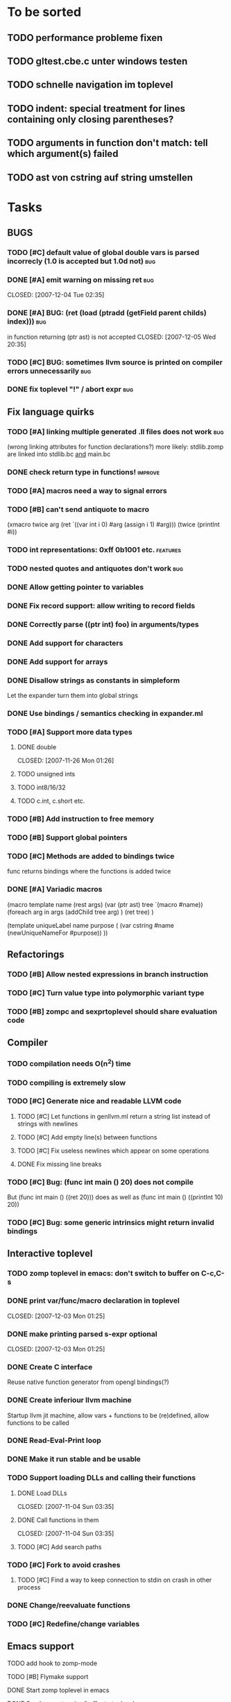
* To be sorted
** TODO performance probleme fixen
** TODO gltest.cbe.c unter windows testen
** TODO schnelle navigation im toplevel
** TODO indent: special treatment for lines containing only closing parentheses?
** TODO arguments in function don't match: tell which argument(s) failed
** TODO ast von cstring auf string umstellen

* Tasks

** BUGS
*** TODO [#C] default value of global double vars is parsed incorrecly (1.0 is accepted but 1.0d not) :bug:
*** DONE [#A] emit warning on missing ret		:bug:
    CLOSED: [2007-12-04 Tue 02:35] 
*** DONE [#A] BUG: (ret (load (ptradd (getField parent childs) index))) :bug:
in function returning (ptr ast) is not accepted 
   CLOSED: [2007-12-05 Wed 20:35]
*** TODO [#C] BUG: sometimes llvm source is printed on compiler errors unnecessarily :bug:
*** DONE fix toplevel "!" / abort expr			:bug:
    CLOSED: [2007-11-04 Sun 19:51]

** Fix language quirks
*** TODO [#A] linking multiple generated .ll files does not work :bug:
(wrong linking attributes for function declarations?)
more likely: stdlib.zomp are linked into stdlib.bc _and_ main.bc

*** DONE check return type in functions!		:improve:
    CLOSED: [2007-12-06 Thu 02:01]
*** TODO [#A] macros need a way to signal errors
*** TODO [#B] can't send antiquote to macro
  (xmacro twice arg (ret `((var int i 0) #arg (assign i 1) #arg)))
  (twice (printInt #i))

*** TODO int representations: 0xff 0b1001 etc.	:features:
*** TODO nested quotes and antiquotes don't work :bug:
*** DONE Allow getting pointer to variables
*** DONE Fix record support: allow writing to record fields
    CLOSED: [2007-10-06 Sat 21:36]
*** DONE Correctly parse ((ptr int) foo) in arguments/types
    CLOSED: [2007-10-08 Mon 01:45]
*** DONE Add support for characters
    CLOSED: [2007-10-09 Tue 23:51]
*** DONE Add support for arrays
    CLOSED: [2007-10-11 Thu 00:29]
*** DONE Disallow strings as constants in simpleform
    CLOSED: [2007-10-16 Tue 19:04]
    Let the expander turn them into global strings
*** DONE Use bindings / semantics checking in expander.ml
    CLOSED: [2007-10-16 Tue 19:04]

*** TODO [#A] Support more data types
**** DONE double
     CLOSED: [2007-11-26 Mon 01:26] 
**** TODO unsigned ints
**** TODO int8/16/32
**** TODO c.int, c.short etc.
*** TODO [#B] Add instruction to free memory

*** TODO [#B] Support global pointers

*** TODO [#C] Methods are added to bindings twice
    func returns bindings where the functions is added twice

*** DONE [#A] Variadic macros
    CLOSED: [2007-11-04 Sun 19:52]
     (macro template name (rest args)
      (var (ptr ast) tree `(macro #name))
      (foreach arg in args
        (addChild tree arg) )
      (ret tree) )
    
    (template uniqueLabel name purpose (
      (var cstring #name (newUniqueNameFor #purpose)) ))

** Refactorings
*** TODO [#B] Allow nested expressions in branch instruction
*** TODO [#C] Turn value type into polymorphic variant type
*** TODO [#B] zompc and sexprtoplevel should share evaluation code
** Compiler
*** TODO compilation needs O(n^2) time
*** TODO compiling is extremely slow
*** TODO [#C] Generate nice and readable LLVM code
**** TODO [#C] Let functions in genllvm.ml return a string list instead of strings with newlines
**** TODO [#C] Add empty line(s) between functions
**** TODO [#C] Fix useless newlines which appear on some operations
**** DONE Fix missing line breaks
    CLOSED: [2007-09-28 Fri 23:17]

*** TODO [#C] Bug: (func int main () 20) does not compile
    But (func int main () ((ret 20))) does as well as (func int main () ((printInt 10) 20))
*** TODO [#C] Bug: some generic intrinsics might return invalid bindings

** Interactive toplevel
*** TODO zomp toplevel in emacs: don't switch to buffer on C-c,C-s
*** DONE print var/func/macro declaration in toplevel
    CLOSED: [2007-12-03 Mon 01:25] 
*** DONE make printing parsed s-expr optional
    CLOSED: [2007-12-03 Mon 01:25] 
*** DONE Create C interface
    CLOSED: [2007-09-30 Sun 01:53]
    Reuse native function generator from opengl bindings(?)
*** DONE Create inferiour llvm machine
    CLOSED: [2007-09-30 Sun 01:53]
    Startup llvm jit machine, allow vars + functions to be (re)defined, allow functions to be called
*** DONE Read-Eval-Print loop
    CLOSED: [2007-09-30 Sun 01:53]
*** DONE Make it run stable and be usable
    CLOSED: [2007-10-03 Wed 03:33]
*** TODO Support loading DLLs and calling their functions
**** DONE Load DLLs
     CLOSED: [2007-11-04 Sun 03:35] 
**** DONE Call functions in them
     CLOSED: [2007-11-04 Sun 03:35] 
**** TODO [#C] Add search paths
*** TODO [#C] Fork to avoid crashes
**** TODO [#C] Find a way to keep connection to stdin on crash in other process
*** DONE Change/reevaluate functions
    CLOSED: [2007-10-09 Tue 16:20]
*** TODO [#C] Redefine/change variables
** Emacs support
**** TODO add hook to zomp-mode
**** TODO [#B] Flymake support
**** DONE Start zomp toplevel in emacs
     CLOSED: [2007-10-16 Tue 22:11]
**** DONE Send current region/buffer to toplevel
     CLOSED: [2007-10-16 Tue 22:11]
**** DONE Send current function toplevel
     CLOSED: [2007-10-16 Tue 22:11]

**** DONE [#B] zomp.el eval current: go one char forward to capture *cursor.pos*(func foo...)
     CLOSED: [2007-11-16 Fri 02:33] 
** Macros
**** DONE Allow definition of simple "template" macros
**** DONE Allow running code inside macros
     CLOSED: [2007-10-29 Mon 15:48] 
**** DONE Insert astFromInt or astFromString if a var/func returns int/string
     CLOSED: [2007-11-02 Fri 02:46]
**** TODO Put macro functions into seperate module
**** DONE Allow macros to call any ordinary function
     CLOSED: [2007-11-02 Fri 02:50]
**** DONE Write "if then else" macro
     CLOSED: [2007-12-04 Tue 00:23] 
**** DONE Write "for i min max" macro
     CLOSED: [2007-11-02 Fri 02:50]
**** DONE Query existing functions and variables
     CLOSED: [2007-11-16 Fri 02:33]
** Language
*** DONE [#A] template
    CLOSED: [2007-11-24 Sat 20:12]     
    Implemented as macro
*** TODO support break in loops
*** TODO [#A] Allow testing macros
(running them on code and printing the resulting AST)
*** TODO [#A] File I/O
*** TODO [#A] Regular expressions
*** DONE [#A] OpenGL support
    CLOSED: [2007-11-25 Sun 00:35] 
*** TODO [#A] Explicit polymorphism
    Overloading functions should be possible

*** TODO [#A] Generic list / container generation macro
*** TODO Pattern matching
*** TODO [#B] Syntax
*** TODO [#B] Namespaces / Modules
*** TODO [#B] Object system
**** vtable calls
**** Syntax support
**** Represent them in zomp ast type
*** TODO [#C] Compile multi file projects
**** Realize definition of project files
     A central project file which will list all linked in modules,
     settings etc.

     "zompc project.zomp release" should be enough to build the whole project

**** Define .zobj format


* Notes
- separated macro expansion / interpretation
- mutable variables
- loops
- metadata ( let @mutable x = 10 )
- support for operators (+, -, <<, etc.)
- compiler
- type system

** Alternative names

There exist several brands and companies of the name "zomp". Thus alternatives should be considered.

baremp - bare metal meta programming / bare metal programming
bmmp
llmp - low level meta programming
lowmp
zompl - zero overhead meta programming language
zoml - zero overhead meta language
0mp
roomp

** Type annotations
Annotate types using meta data?

let @type(int) x = 10

Use : as infix operator (: symbol type) as a macro name:

macro : symbol thetype = {
  @type(thetype) symbol
}

then:

let x :int = 10

** ; / expression separation
Let ; be an operator/macro?

print "1+1="; print 2;

=>

(op; (print "1+1=") (print 2))

;-macro evaluates each expression + returns value of the last one
(problem: requires macro expansion at run time. maybe instead create a sequence expression (evalseq (print "1+1=") (print 2)) and return that?)

Then monads are probably possible without expanding the syntax (and possibly even without any/too much runtime overhead because no closures need to be passed around)

** Annotations

See the declare statement in lisp

** python's doctest clone
automatically check embedded examples in documentation for correctness

** Type System
*** Composable type system
*** Security level
A variable a has an associated security level l(a). Writing a := b requires l(b) >= l(a).
Similarily, the relation of security levels between function's arguments and parameters can be declared.
Might allow to do flow analysis.
See http://cristal.inria.fr/~simonet/soft/flowcaml/manual/fcs003.html#toc5
       


 LocalWords:  AST IR VM Zomp zomp simpleform expr var boundsCheck alloca SSA
 LocalWords:  bytecode  Ast ast

